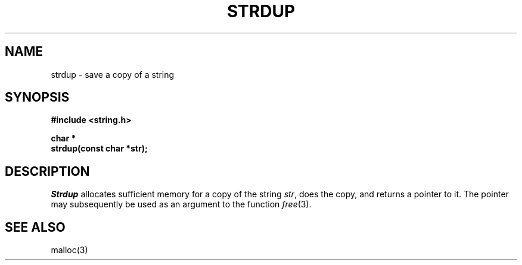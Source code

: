 .\" Copyright (c) 1990 The Regents of the University of California.
.\" All rights reserved.
.\"
.\" Redistribution and use in source and binary forms are permitted provided
.\" that: (1) source distributions retain this entire copyright notice and
.\" comment, and (2) distributions including binaries display the following
.\" acknowledgement:  ``This product includes software developed by the
.\" University of California, Berkeley and its contributors'' in the
.\" documentation or other materials provided with the distribution and in
.\" all advertising materials mentioning features or use of this software.
.\" Neither the name of the University nor the names of its contributors may
.\" be used to endorse or promote products derived from this software without
.\" specific prior written permission.
.\" THIS SOFTWARE IS PROVIDED ``AS IS'' AND WITHOUT ANY EXPRESS OR IMPLIED
.\" WARRANTIES, INCLUDING, WITHOUT LIMITATION, THE IMPLIED WARRANTIES OF
.\" MERCHANTABILITY AND FITNESS FOR A PARTICULAR PURPOSE.
.\"
.\"	@(#)strdup.3	5.1 (Berkeley) 6/22/90
.\"
.TH STRDUP 3 "June 22, 1990"
.UC 7
.SH NAME
strdup \- save a copy of a string
.SH SYNOPSIS
.nf
.ft B
#include <string.h>

char *
strdup(const char *str);
.ft R
.fi
.SH DESCRIPTION
.I Strdup
allocates sufficient memory for a copy of the string
.IR str ,
does the copy, and returns a pointer to it.
The pointer may subsequently be used as an argument to the function
.IR free (3).
.SH SEE ALSO
malloc(3)
